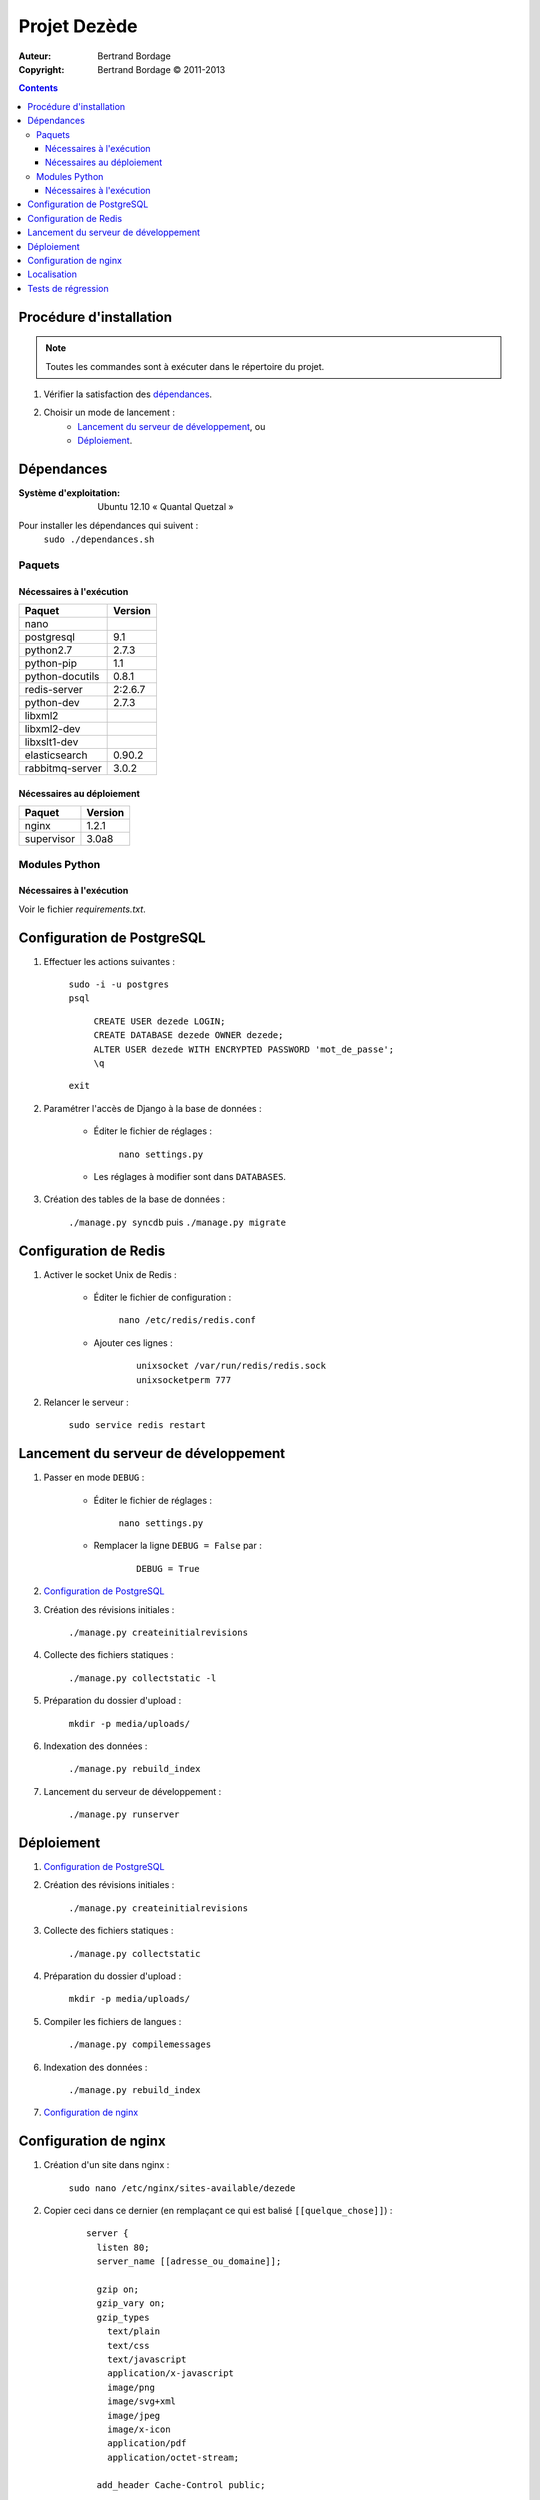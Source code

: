 *************
Projet Dezède
*************

:Auteur: Bertrand Bordage
:Copyright: Bertrand Bordage © 2011-2013

|travis|_
|coveralls|_

.. |travis| image:: https://travis-ci.org/dezede/dezede.png
.. _travis: https://travis-ci.org/dezede/dezede

.. |coveralls| image:: https://coveralls.io/repos/dezede/dezede/badge.png
.. _coveralls: https://coveralls.io/r/dezede/dezede

.. contents::


Procédure d'installation
========================

.. note::
    Toutes les commandes sont à exécuter dans le répertoire du projet.

#. Vérifier la satisfaction des `dépendances`_.

#. Choisir un mode de lancement :
    - `Lancement du serveur de développement`_, ou
    - `Déploiement`_.



Dépendances
===========

:Système d'exploitation:
  Ubuntu 12.10 « Quantal Quetzal »

Pour installer les dépendances qui suivent :
  ``sudo ./dependances.sh``


Paquets
-------

Nécessaires à l'exécution
.........................

=============== =======
Paquet          Version
=============== =======
nano
postgresql      9.1
python2.7       2.7.3
python-pip      1.1
python-docutils 0.8.1
redis-server    2:2.6.7
python-dev      2.7.3
libxml2
libxml2-dev
libxslt1-dev
elasticsearch   0.90.2
rabbitmq-server 3.0.2
=============== =======


Nécessaires au déploiement
..........................

========== =======
Paquet     Version
========== =======
nginx      1.2.1
supervisor 3.0a8
========== =======


Modules Python
--------------

Nécessaires à l'exécution
.........................

Voir le fichier `requirements.txt`.



Configuration de PostgreSQL
===========================

.. index::
    PostgreSQL

#. Effectuer les actions suivantes :

    | ``sudo -i -u postgres``
    | ``psql``

      | ``CREATE USER dezede LOGIN;``
      | ``CREATE DATABASE dezede OWNER dezede;``
      | ``ALTER USER dezede WITH ENCRYPTED PASSWORD 'mot_de_passe';``
      | ``\q``

    | ``exit``


#. Paramétrer l'accès de Django à la base de données :

    - Éditer le fichier de réglages :

        ``nano settings.py``

    - Les réglages à modifier sont dans ``DATABASES``.


#. Création des tables de la base de données :

    ``./manage.py syncdb`` puis ``./manage.py migrate``



Configuration de Redis
======================

#. Activer le socket Unix de Redis :

    - Éditer le fichier de configuration :

        ``nano /etc/redis/redis.conf``

    - Ajouter ces lignes :

        ::

          unixsocket /var/run/redis/redis.sock
          unixsocketperm 777


#. Relancer le serveur :

    ``sudo service redis restart``



Lancement du serveur de développement
=====================================

#. Passer en mode ``DEBUG`` :

    - Éditer le fichier de réglages :

        ``nano settings.py``

    - Remplacer la ligne ``DEBUG = False`` par :

        ::

          DEBUG = True


#. `Configuration de PostgreSQL`_


#. Création des révisions initiales :

    ``./manage.py createinitialrevisions``


#. Collecte des fichiers statiques :

    ``./manage.py collectstatic -l``


#. Préparation du dossier d'upload :

    ``mkdir -p media/uploads/``


#. Indexation des données :

    ``./manage.py rebuild_index``


#. Lancement du serveur de développement :

    ``./manage.py runserver``



Déploiement
===========

#. `Configuration de PostgreSQL`_


#. Création des révisions initiales :

    ``./manage.py createinitialrevisions``

#. Collecte des fichiers statiques :

    ``./manage.py collectstatic``


#. Préparation du dossier d'upload :

    ``mkdir -p media/uploads/``


#. Compiler les fichiers de langues :

    ``./manage.py compilemessages``


#. Indexation des données :

    ``./manage.py rebuild_index``


#. `Configuration de nginx`_



Configuration de nginx
======================

.. index::
    nginx

#. Création d'un site dans nginx :

    ``sudo nano /etc/nginx/sites-available/dezede``


#. Copier ceci dans ce dernier (en remplaçant ce qui est balisé
   ``[[quelque_chose]]``) :

    ::

      server {
        listen 80;
        server_name [[adresse_ou_domaine]];

        gzip on;
        gzip_vary on;
        gzip_types
          text/plain
          text/css
          text/javascript
          application/x-javascript
          image/png
          image/svg+xml
          image/jpeg
          image/x-icon
          application/pdf
          application/octet-stream;

        add_header Cache-Control public;

        client_max_body_size 50M;

        location /media {
          alias [[/chemin/du/projet]]/media;
          allow all;
          expires 1y;
        }

        location /static {
          alias [[/chemin/du/projet]]/static;
          allow all;
          expires 1w;
        }

        location / {
          proxy_pass http://localhost:8000;
          proxy_set_header X-Real-IP $remote_addr;
          proxy_set_header X-Forwarded-For $proxy_add_x_forwarded_for;
          proxy_set_header Host $http_host;
          proxy_redirect off;
        }
      }


#. Activer le site et désactiver le site par défaut :

    | ``sudo ln -s /etc/nginx/sites-available/dezede
      /etc/nginx/sites-enabled/``
    | ``sudo unlink /etc/nginx/sites-enabled/default``


#. Configuration de supervisor pour lancer automatiquement le serveur django
   avec gunicorn :

    ``sudo nano /etc/supervisor/conf.d/dezede.conf``


#. Copier ceci dans ce dernier (en remplaçant ce qui est balisé
   ``[[quelque_chose]]``) :

    ::

      [program:dezede]
      directory=[[/chemin/du/projet]]
      command=gunicorn dezede.wsgi:application -w3 -t300 -b [[ip]]:[[port]]
      user=[[utilisateur]]
      autostart=true
      autorestart=true
      redirect_stderror=true
      stdout_logfile=[[/chemin/du/projet]]/supervisor_django.log
      stdout_logfile_maxbytes=10MB

      [program:dezede_celery]
      directory=[[/chemin/du/projet]]
      command=celery -A dezede worker
      user=[[utilisateur]]
      autostart=true
      autorestart=true
      redirect_stderror=true
      stdout_logfile=[[/chemin/du/projet]]/supervisor_celery.log
      stdout_logfile_maxbytes=10MB


#. Relancer le serveur avec :

    | ``sudo service supervisor restart``
    | ``sudo service nginx restart``



Localisation
============

#. Ajouter (éventuellement) la langue désirée à LANGUAGES du fichier settings.py

#. Metre à jour à partir de Transifex :

    ``tx pull -a``

#. Compiler les fichiers de langues (en se mettant au préalable dans le
   dossier de l'application ou du projet) :

    ``./manage.py compilemessages``

#. Relancer le serveur



Tests de régression
===================

Une suite de tests a été créée pour l’application libretto.
Pour la lancer, exécuter :

  ``./manage.py test dezede libretto accounts dossiers typography cache_tools``
